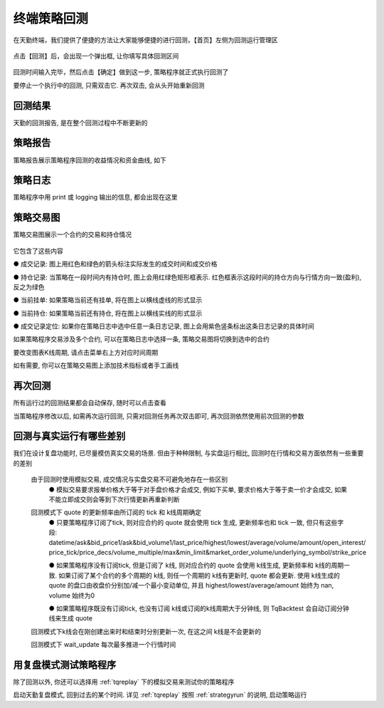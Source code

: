 .. _strategybacktest:

终端策略回测
=========================================================================
在天勤终端，我们提供了便捷的方法让大家能够便捷的进行回测，【首页】左侧为回测运行管理区

.. figure:: ../../images/strategybacktest_begin.png

点击【回测】后，会出现一个弹出框, 让你填写具体回测区间

.. figure:: ../../images/input_backtest_date.png

回测时间输入完毕，然后点击【确定】做到这一步, 策略程序就正式执行回测了

要停止一个执行中的回测, 只需双击它. 再次双击, 会从头开始重新回测  

回测结果
-------------------------------------------------------------------------
天勤的回测报告, 是在整个回测过程中不断更新的

策略报告
-------------------------------------------------------------------------
策略报告展示策略程序回测的收益情况和资金曲线, 如下

.. figure:: ../../images/strategy_backtest_report.png

策略日志
-------------------------------------------------------------------------
策略程序中用 print 或 logging 输出的信息, 都会出现在这里

.. figure:: ../../images/strategy_output.png

策略交易图
-------------------------------------------------------------------------
策略交易图展示一个合约的交易和持仓情况

.. figure:: ../../images/strategy_symbol_image.png

它包含了这些内容

● 成交记录: 图上用红色和绿色的箭头标注实际发生的成交时间和成交价格

● 持仓记录: 当策略在一段时间内有持仓时, 图上会用红绿色矩形框表示. 红色框表示这段时间的持仓方向与行情方向一致(盈利), 反之为绿色

● 当前挂单: 如果策略当前还有挂单, 将在图上以横线虚线的形式显示

● 当前持仓: 如果策略当前还有持仓, 将在图上以横线实线的形式显示

● 成交记录定位: 如果你在策略日志中选中任意一条日志记录, 图上会用紫色竖条标出这条日志记录的具体时间

如果策略程序交易涉及多个合约, 可以在策略日志中选择一条, 策略交易图将切换到选中的合约

要改变图表K线周期, 请点击菜单右上方对应时间周期

如有需要, 你可以在策略交易图上添加技术指标或者手工画线

再次回测
-------------------------------------------------------------------------
所有运行过的回测结果都会自动保存, 随时可以点击查看

当策略程序修改以后, 如需再次运行回测, 只需对回测任务再次双击即可, 再次回测依然使用前次回测的参数

回测与真实运行有哪些差别
-------------------------------------------------------------------------
我们在设计复盘功能时, 已尽量模仿真实交易的场景. 但由于种种限制, 与实盘运行相比, 回测时在行情和交易方面依然有一些重要的差别

 由于回测时使用模拟交易, 成交情况与实盘交易不可避免地存在一些区别
  ● 模拟交易要求报单价格大于等于对手盘价格才会成交, 例如下买单, 要求价格大于等于卖一价才会成交, 如果不能立即成交则会等到下次行情更新再重新判断
  
 回测模式下 quote 的更新频率由所订阅的 tick 和 k线周期确定
  ● 只要策略程序订阅了tick, 则对应合约的 quote 就会使用 tick 生成, 更新频率也和 tick 一致, 但只有这些字段: datetime/ask&bid_price1/ask&bid_volume1/last_price/highest/lowest/average/volume/amount/open_interest/ price_tick/price_decs/volume_multiple/max&min_limit&market_order_volume/underlying_symbol/strike_price
  
  ● 如果策略程序没有订阅tick, 但是订阅了 k线, 则对应合约的 quote 会使用 k线生成, 更新频率和 k线的周期一致. 如果订阅了某个合约的多个周期的 k线, 则任一个周期的 k线有更新时, quote 都会更新. 使用 k线生成的 quote 的盘口由收盘价分别加/减一个最小变动单位, 并且 highest/lowest/average/amount 始终为 nan, volume 始终为0
  
  ● 如果策略程序既没有订阅tick, 也没有订阅 k线或订阅的k线周期大于分钟线, 则 TqBacktest 会自动订阅分钟线来生成 quote
  
 回测模式下k线会在刚创建出来时和结束时分别更新一次, 在这之间 k线是不会更新的
  
 回测模式下 wait_update 每次最多推进一个行情时间
  
用复盘模式测试策略程序
-------------------------------------------------------------------------
除了回测以外, 你还可以选择用 :ref:`tqreplay` 下的模拟交易来测试你的策略程序

启动天勤复盘模式, 回到过去的某个时间. 详见 :ref:`tqreplay`
按照 :ref:`strategyrun` 的说明, 启动策略运行


